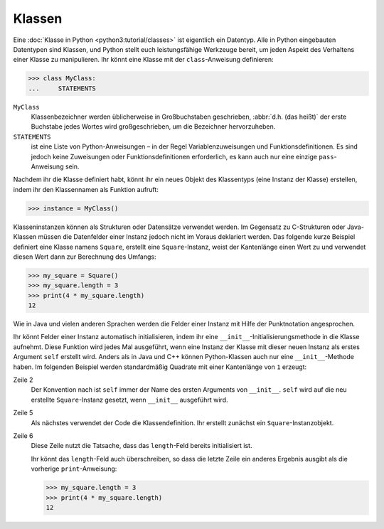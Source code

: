 Klassen
=======

Eine :doc:`Klasse in Python <python3:tutorial/classes>` ist eigentlich ein
Datentyp. Alle in Python eingebauten Datentypen sind Klassen, und Python stellt
euch leistungsfähige Werkzeuge bereit, um jeden Aspekt des Verhaltens einer
Klasse zu manipulieren. Ihr könnt eine Klasse mit der ``class``-Anweisung
definieren:

.. code-block:: python

    >>> class MyClass:
    ...     STATEMENTS

``MyClass``
    Klassenbezeichner werden üblicherweise in Großbuchstaben geschrieben,
    :abbr:`d.h. (das heißt)` der erste Buchstabe jedes Wortes wird
    großgeschrieben, um die Bezeichner hervorzuheben.
``STATEMENTS``
    ist eine Liste von Python-Anweisungen – in der Regel Variablenzuweisungen
    und Funktionsdefinitionen. Es sind jedoch keine Zuweisungen oder
    Funktionsdefinitionen erforderlich, es kann auch nur eine einzige
    ``pass``-Anweisung sein.

Nachdem ihr die Klasse definiert habt, könnt ihr ein neues Objekt des
Klassentyps (eine Instanz der Klasse) erstellen, indem ihr den Klassennamen als
Funktion aufruft:

.. code-block:: python

    >>> instance = MyClass()

Klasseninstanzen können als Strukturen oder Datensätze verwendet werden. Im
Gegensatz zu C-Strukturen oder Java-Klassen müssen die Datenfelder einer Instanz
jedoch nicht im Voraus deklariert werden. Das folgende kurze Beispiel definiert
eine Klasse namens ``Square``, erstellt eine ``Square``-Instanz, weist der
Kantenlänge einen Wert zu und verwendet diesen Wert dann zur Berechnung des
Umfangs:

.. code-block:: python

    >>> my_square = Square()
    >>> my_square.length = 3
    >>> print(4 * my_square.length)
    12

Wie in Java und vielen anderen Sprachen werden die Felder einer Instanz mit
Hilfe der Punktnotation angesprochen.

Ihr könnt Felder einer Instanz automatisch initialisieren, indem ihr eine
``__init__``-Initialisierungsmethode in die Klasse aufnehmt. Diese Funktion wird
jedes Mal ausgeführt, wenn eine Instanz der Klasse mit dieser neuen Instanz als
erstes Argument ``self`` erstellt wird. Anders als in Java und C++ können
Python-Klassen auch nur eine ``__init__``-Methode haben. Im folgenden Beispiel
werden standardmäßig Quadrate mit einer Kantenlänge von ``1`` erzeugt:

.. code-block:: python
    :linenos:

    >>> class Square:
    ...     def __init__(self):
    ...         self.length = 1
    ...
    >>> my_square = Square()
    >>> print(4 * my_square.length)
    4

Zeile 2
    Der Konvention nach ist ``self`` immer der Name des ersten Arguments von
    ``__init__``. ``self`` wird auf die neu erstellte ``Square``-Instanz
    gesetzt, wenn ``__init__`` ausgeführt wird.
Zeile 5
    Als nächstes verwendet der Code die Klassendefinition. Ihr erstellt zunächst
    ein ``Square``-Instanzobjekt.
Zeile 6
    Diese Zeile nutzt die Tatsache, dass das ``length``-Feld bereits
    initialisiert ist.

    Ihr könnt das ``length``-Feld auch überschreiben, so dass die letzte Zeile
    ein anderes Ergebnis ausgibt als die vorherige ``print``-Anweisung:

    .. code-block:: python

        >>> my_square.length = 3
        >>> print(4 * my_square.length)
        12
